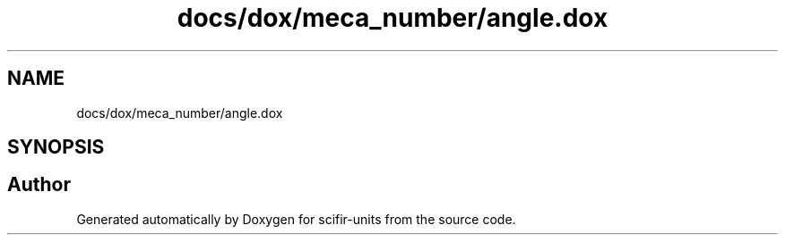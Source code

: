 .TH "docs/dox/meca_number/angle.dox" 3 "Version 2.0.0" "scifir-units" \" -*- nroff -*-
.ad l
.nh
.SH NAME
docs/dox/meca_number/angle.dox
.SH SYNOPSIS
.br
.PP
.SH "Author"
.PP 
Generated automatically by Doxygen for scifir-units from the source code\&.
